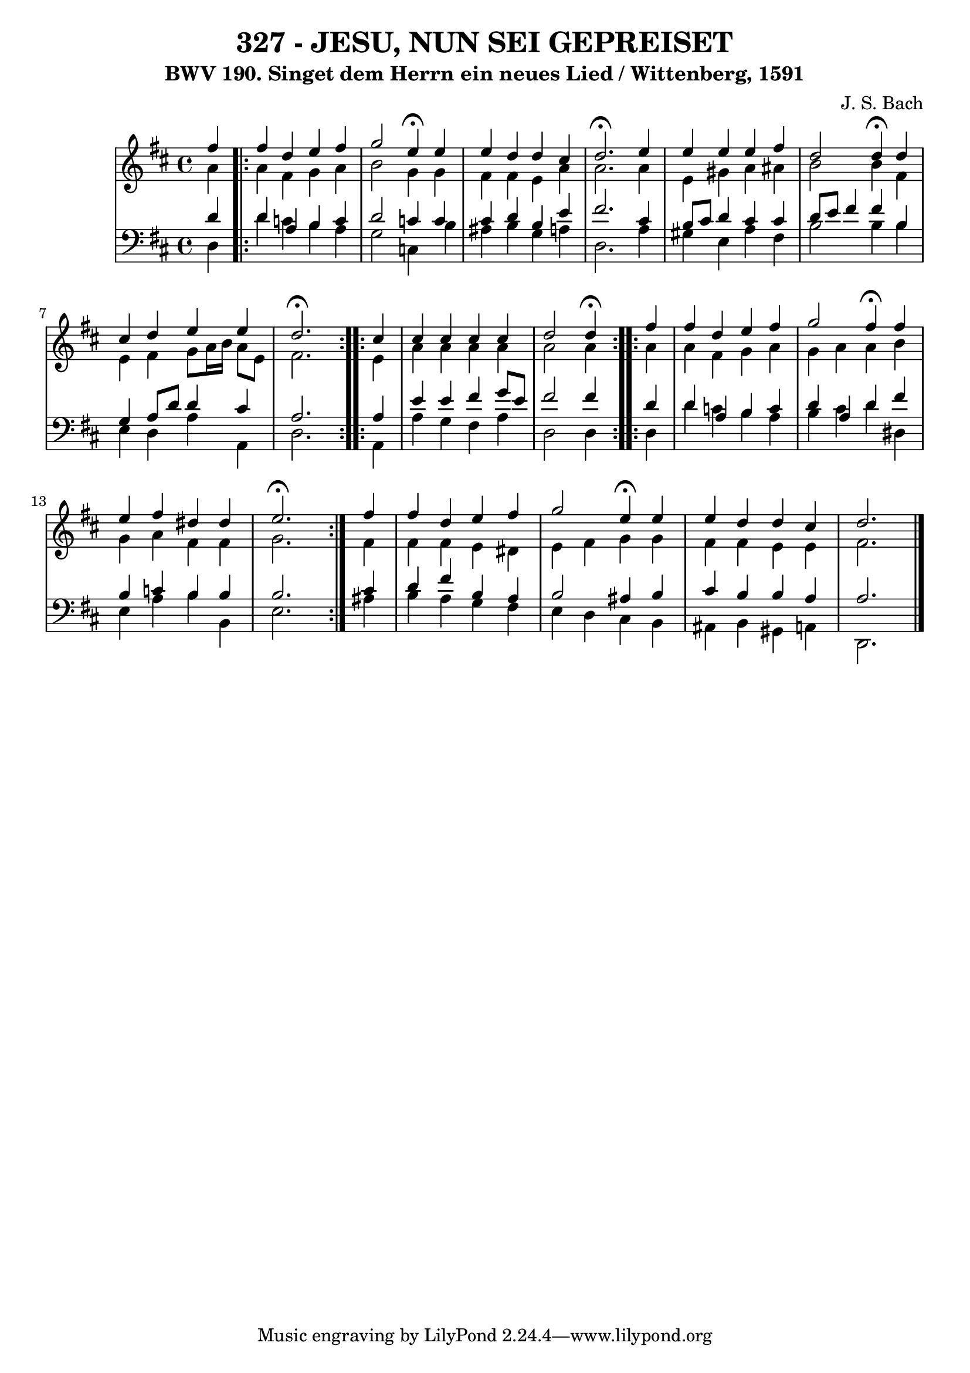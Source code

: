 \version "2.10.33"

\header {
  title = "327 - JESU, NUN SEI GEPREISET"
  subtitle = "BWV 190. Singet dem Herrn ein neues Lied / Wittenberg, 1591"
  composer = "J. S. Bach"
}

global =  {
  \time 4/4 
  \key d \major
}

soprano = \relative c {
  \repeat volta 2 { \partial 4 fis''4 
  fis d e fis 
  g2 e4 \fermata e 
  e d d cis 
  d2. \fermata e4  
  e e e fis 
  d2 d4 \fermata d 
  cis d e e 
  d2. \fermata }
  \repeat volta 2 {cis4 
  cis cis cis cis 
  d2 d4 \fermata } 
  \repeat volta 2 { fis 
  fis d e fis 
  g2 fis4 \fermata fis 
  e fis dis dis 
  e2. \fermata } fis4 
  fis d e fis 
  g2 e4 \fermata e 
  e d d cis 
  d2. 
}


alto = \relative c {
  \partial 4 a''4 
  \repeat volta 2 {
  a fis g a 
  b2 g4 g 
  fis fis e a 
  a2. a4 
  e gis a ais 
  b2 b4 fis 
  e fis g8 a16 b a8 e 
  fis2. }
  \repeat volta 2 { e4 
  a a a a 
  a2 a4 }
  \repeat volta 2 { a 
  a fis g a 
  g a a b 
  g a fis fis 
  g2. } fis4 
  fis fis e dis 
  e fis g g 
  fis fis e e 
  fis2. 
}


tenor = \relative c {
  \partial 4 d'4 
  \repeat volta 2 {
  d a b c 
  d2 c4 c 
  cis d b e 
  fis2. cis4 
  b8 cis d4 cis cis 
  d8 e fis4 fis b, 
  g a8 d d4 cis 
  a2. } 
  \repeat volta 2 { a4 
  e' e fis g8 e 
  fis2 fis4 } 
  \repeat volta 2 { d 
  d a b c 
  d a d fis 
  b, c b b 
  b2. } cis4 
  d fis b, a 
  b2 ais4 b 
  cis b b a 
  a2. 
}


baixo = \relative c {
  \partial 4 d4 
  \repeat volta 2 {
  d' c b a 
  g2 c,4 b' 
  ais b g a 
  d,2. a'4 
  gis e a fis 
  b2 b4 b 
  e, d a' a, 
  d2. }
  \repeat volta 2 { a4 
  a' g fis a 
  d,2 d4 }
  \repeat volta 2 { d 
  d' c b a 
  b cis d dis, 
  e a b b, 
  e2. } ais4 
  b a g fis 
  e d cis b 
  ais b gis a 
  d,2. 
}












\score {
  <<
    \new StaffGroup <<
      \override StaffGroup.SystemStartBracket #'style = #'line 
      \new Staff {
        <<
          \global
          \new Voice = "soprano" { \voiceOne \soprano }
          \new Voice = "alto" { \voiceTwo \alto }
        >>
      }
      \new Staff {
        <<
          \global
          \clef "bass"
          \new Voice = "tenor" {\voiceOne \tenor }
          \new Voice = "baixo" { \voiceTwo \baixo \bar "|."}
        >>
      }
    >>
  >>
  \layout {}
  \midi {}
}
